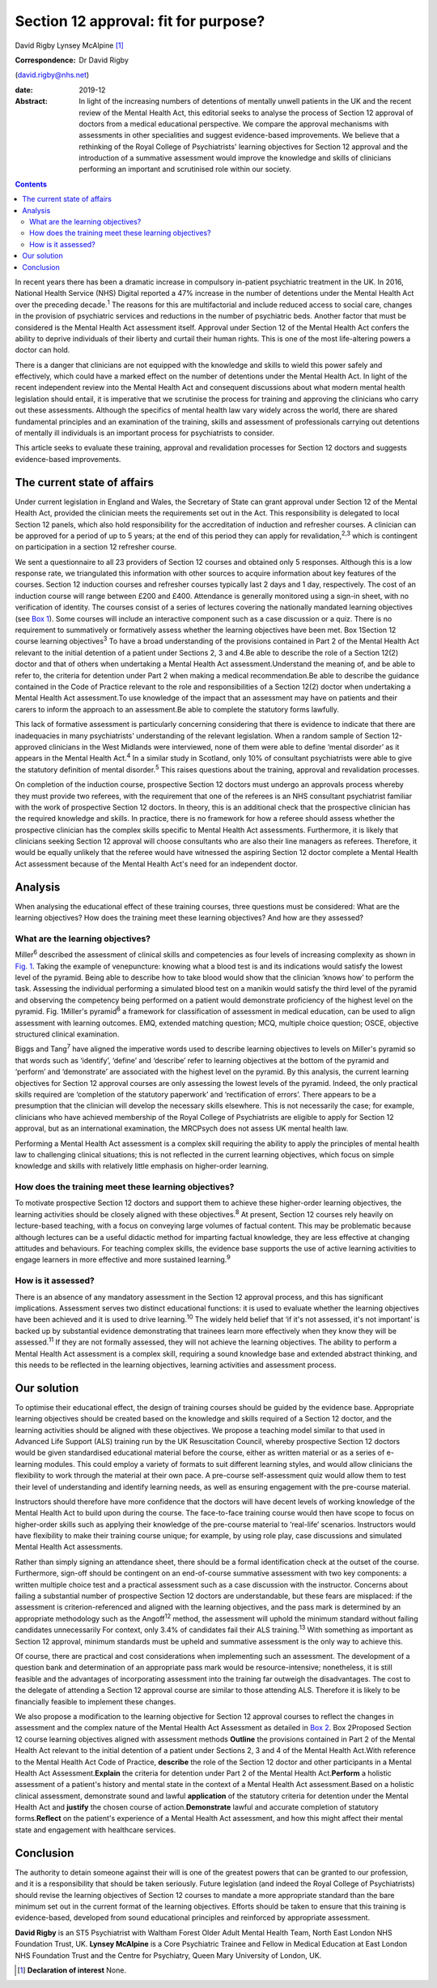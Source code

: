 =====================================
Section 12 approval: fit for purpose?
=====================================



David Rigby
Lynsey McAlpine [1]_

:Correspondence: Dr David Rigby
(david.rigby@nhs.net)

:date: 2019-12

:Abstract:
   In light of the increasing numbers of detentions of mentally unwell
   patients in the UK and the recent review of the Mental Health Act,
   this editorial seeks to analyse the process of Section 12 approval of
   doctors from a medical educational perspective. We compare the
   approval mechanisms with assessments in other specialities and
   suggest evidence-based improvements. We believe that a rethinking of
   the Royal College of Psychiatrists' learning objectives for Section
   12 approval and the introduction of a summative assessment would
   improve the knowledge and skills of clinicians performing an
   important and scrutinised role within our society.


.. contents::
   :depth: 3
..

In recent years there has been a dramatic increase in compulsory
in-patient psychiatric treatment in the UK. In 2016, National Health
Service (NHS) Digital reported a 47% increase in the number of
detentions under the Mental Health Act over the preceding
decade.\ :sup:`1` The reasons for this are multifactorial and include
reduced access to social care, changes in the provision of psychiatric
services and reductions in the number of psychiatric beds. Another
factor that must be considered is the Mental Health Act assessment
itself. Approval under Section 12 of the Mental Health Act confers the
ability to deprive individuals of their liberty and curtail their human
rights. This is one of the most life-altering powers a doctor can hold.

There is a danger that clinicians are not equipped with the knowledge
and skills to wield this power safely and effectively, which could have
a marked effect on the number of detentions under the Mental Health Act.
In light of the recent independent review into the Mental Health Act and
consequent discussions about what modern mental health legislation
should entail, it is imperative that we scrutinise the process for
training and approving the clinicians who carry out these assessments.
Although the specifics of mental health law vary widely across the
world, there are shared fundamental principles and an examination of the
training, skills and assessment of professionals carrying out detentions
of mentally ill individuals is an important process for psychiatrists to
consider.

This article seeks to evaluate these training, approval and revalidation
processes for Section 12 doctors and suggests evidence-based
improvements.

.. _sec1:

The current state of affairs
============================

Under current legislation in England and Wales, the Secretary of State
can grant approval under Section 12 of the Mental Health Act, provided
the clinician meets the requirements set out in the Act. This
responsibility is delegated to local Section 12 panels, which also hold
responsibility for the accreditation of induction and refresher courses.
A clinician can be approved for a period of up to 5 years; at the end of
this period they can apply for revalidation,\ :sup:`2,3` which is
contingent on participation in a section 12 refresher course.

We sent a questionnaire to all 23 providers of Section 12 courses and
obtained only 5 responses. Although this is a low response rate, we
triangulated this information with other sources to acquire information
about key features of the courses. Section 12 induction courses and
refresher courses typically last 2 days and 1 day, respectively. The
cost of an induction course will range between £200 and £400. Attendance
is generally monitored using a sign-in sheet, with no verification of
identity. The courses consist of a series of lectures covering the
nationally mandated learning objectives (see `Box 1 <#BOX1>`__). Some
courses will include an interactive component such as a case discussion
or a quiz. There is no requirement to summatively or formatively assess
whether the learning objectives have been met. Box 1Section 12 course
learning objectives\ :sup:`3` To have a broad understanding of the
provisions contained in Part 2 of the Mental Health Act relevant to the
initial detention of a patient under Sections 2, 3 and 4.Be able to
describe the role of a Section 12(2) doctor and that of others when
undertaking a Mental Health Act assessment.Understand the meaning of,
and be able to refer to, the criteria for detention under Part 2 when
making a medical recommendation.Be able to describe the guidance
contained in the Code of Practice relevant to the role and
responsibilities of a Section 12(2) doctor when undertaking a Mental
Health Act assessment.To use knowledge of the impact that an assessment
may have on patients and their carers to inform the approach to an
assessment.Be able to complete the statutory forms lawfully.

This lack of formative assessment is particularly concerning considering
that there is evidence to indicate that there are inadequacies in many
psychiatrists' understanding of the relevant legislation. When a random
sample of Section 12-approved clinicians in the West Midlands were
interviewed, none of them were able to define ‘mental disorder’ as it
appears in the Mental Health Act.\ :sup:`4` In a similar study in
Scotland, only 10% of consultant psychiatrists were able to give the
statutory definition of mental disorder.\ :sup:`5` This raises questions
about the training, approval and revalidation processes.

On completion of the induction course, prospective Section 12 doctors
must undergo an approvals process whereby they must provide two
referees, with the requirement that one of the referees is an NHS
consultant psychiatrist familiar with the work of prospective Section 12
doctors. In theory, this is an additional check that the prospective
clinician has the required knowledge and skills. In practice, there is
no framework for how a referee should assess whether the prospective
clinician has the complex skills specific to Mental Health Act
assessments. Furthermore, it is likely that clinicians seeking Section
12 approval will choose consultants who are also their line managers as
referees. Therefore, it would be equally unlikely that the referee would
have witnessed the aspiring Section 12 doctor complete a Mental Health
Act assessment because of the Mental Health Act's need for an
independent doctor.

.. _sec2:

Analysis
========

When analysing the educational effect of these training courses, three
questions must be considered: What are the learning objectives? How does
the training meet these learning objectives? And how are they assessed?

.. _sec2-1:

What are the learning objectives?
---------------------------------

Miller\ :sup:`6` described the assessment of clinical skills and
competencies as four levels of increasing complexity as shown in `Fig.
1 <#fig01>`__. Taking the example of venepuncture: knowing what a blood
test is and its indications would satisfy the lowest level of the
pyramid. Being able to describe how to take blood would show that the
clinician ‘knows how’ to perform the task. Assessing the individual
performing a simulated blood test on a manikin would satisfy the third
level of the pyramid and observing the competency being performed on a
patient would demonstrate proficiency of the highest level on the
pyramid. Fig. 1Miller's pyramid\ :sup:`6` a framework for classification
of assessment in medical education, can be used to align assessment with
learning outcomes. EMQ, extended matching question; MCQ, multiple choice
question; OSCE, objective structured clinical examination.

Biggs and Tang\ :sup:`7` have aligned the imperative words used to
describe learning objectives to levels on Miller's pyramid so that words
such as ‘identify’, ‘define’ and ‘describe’ refer to learning objectives
at the bottom of the pyramid and ‘perform’ and ‘demonstrate’ are
associated with the highest level on the pyramid. By this analysis, the
current learning objectives for Section 12 approval courses are only
assessing the lowest levels of the pyramid. Indeed, the only practical
skills required are ‘completion of the statutory paperwork’ and
‘rectification of errors’. There appears to be a presumption that the
clinician will develop the necessary skills elsewhere. This is not
necessarily the case; for example, clinicians who have achieved
membership of the Royal College of Psychiatrists are eligible to apply
for Section 12 approval, but as an international examination, the
MRCPsych does not assess UK mental health law.

Performing a Mental Health Act assessment is a complex skill requiring
the ability to apply the principles of mental health law to challenging
clinical situations; this is not reflected in the current learning
objectives, which focus on simple knowledge and skills with relatively
little emphasis on higher-order learning.

.. _sec2-2:

How does the training meet these learning objectives?
-----------------------------------------------------

To motivate prospective Section 12 doctors and support them to achieve
these higher-order learning objectives, the learning activities should
be closely aligned with these objectives.\ :sup:`8` At present, Section
12 courses rely heavily on lecture-based teaching, with a focus on
conveying large volumes of factual content. This may be problematic
because although lectures can be a useful didactic method for imparting
factual knowledge, they are less effective at changing attitudes and
behaviours. For teaching complex skills, the evidence base supports the
use of active learning activities to engage learners in more effective
and more sustained learning.\ :sup:`9`

.. _sec2-3:

How is it assessed?
-------------------

There is an absence of any mandatory assessment in the Section 12
approval process, and this has significant implications. Assessment
serves two distinct educational functions: it is used to evaluate
whether the learning objectives have been achieved and it is used to
drive learning.\ :sup:`10` The widely held belief that ‘if it's not
assessed, it's not important’ is backed up by substantial evidence
demonstrating that trainees learn more effectively when they know they
will be assessed.\ :sup:`11` If they are not formally assessed, they
will not achieve the learning objectives. The ability to perform a
Mental Health Act assessment is a complex skill, requiring a sound
knowledge base and extended abstract thinking, and this needs to be
reflected in the learning objectives, learning activities and assessment
process.

.. _sec3:

Our solution
============

To optimise their educational effect, the design of training courses
should be guided by the evidence base. Appropriate learning objectives
should be created based on the knowledge and skills required of a
Section 12 doctor, and the learning activities should be aligned with
these objectives. We propose a teaching model similar to that used in
Advanced Life Support (ALS) training run by the UK Resuscitation
Council, whereby prospective Section 12 doctors would be given
standardised educational material before the course, either as written
material or as a series of e-learning modules. This could employ a
variety of formats to suit different learning styles, and would allow
clinicians the flexibility to work through the material at their own
pace. A pre-course self-assessment quiz would allow them to test their
level of understanding and identify learning needs, as well as ensuring
engagement with the pre-course material.

Instructors should therefore have more confidence that the doctors will
have decent levels of working knowledge of the Mental Health Act to
build upon during the course. The face-to-face training course would
then have scope to focus on higher-order skills such as applying their
knowledge of the pre-course material to ‘real-life’ scenarios.
Instructors would have flexibility to make their training course unique;
for example, by using role play, case discussions and simulated Mental
Health Act assessments.

Rather than simply signing an attendance sheet, there should be a formal
identification check at the outset of the course. Furthermore, sign-off
should be contingent on an end-of-course summative assessment with two
key components: a written multiple choice test and a practical
assessment such as a case discussion with the instructor. Concerns about
failing a substantial number of prospective Section 12 doctors are
understandable, but these fears are misplaced: if the assessment is
criterion-referenced and aligned with the learning objectives, and the
pass mark is determined by an appropriate methodology such as the
Angoff\ :sup:`12` method, the assessment will uphold the minimum
standard without failing candidates unnecessarily For context, only 3.4%
of candidates fail their ALS training.\ :sup:`13` With something as
important as Section 12 approval, minimum standards must be upheld and
summative assessment is the only way to achieve this.

Of course, there are practical and cost considerations when implementing
such an assessment. The development of a question bank and determination
of an appropriate pass mark would be resource-intensive; nonetheless, it
is still feasible and the advantages of incorporating assessment into
the training far outweigh the disadvantages. The cost to the delegate of
attending a Section 12 approval course are similar to those attending
ALS. Therefore it is likely to be financially feasible to implement
these changes.

We also propose a modification to the learning objective for Section 12
approval courses to reflect the changes in assessment and the complex
nature of the Mental Health Act Assessment as detailed in `Box
2 <#BOX2>`__. Box 2Proposed Section 12 course learning objectives
aligned with assessment methods **Outline** the provisions contained in
Part 2 of the Mental Health Act relevant to the initial detention of a
patient under Sections 2, 3 and 4 of the Mental Health Act.With
reference to the Mental Health Act Code of Practice, **describe** the
role of the Section 12 doctor and other participants in a Mental Health
Act Assessment.\ **Explain** the criteria for detention under Part 2 of
the Mental Health Act.\ **Perform** a holistic assessment of a patient's
history and mental state in the context of a Mental Health Act
assessment.Based on a holistic clinical assessment, demonstrate sound
and lawful **application** of the statutory criteria for detention under
the Mental Health Act and **justify** the chosen course of
action.\ **Demonstrate** lawful and accurate completion of statutory
forms.\ **Reflect** on the patient's experience of a Mental Health Act
assessment, and how this might affect their mental state and engagement
with healthcare services.

.. _sec4:

Conclusion
==========

The authority to detain someone against their will is one of the
greatest powers that can be granted to our profession, and it is a
responsibility that should be taken seriously. Future legislation (and
indeed the Royal College of Psychiatrists) should revise the learning
objectives of Section 12 courses to mandate a more appropriate standard
than the bare minimum set out in the current format of the learning
objectives. Efforts should be taken to ensure that this training is
evidence-based, developed from sound educational principles and
reinforced by appropriate assessment.

**David Rigby** is an ST5 Psychiatrist with Waltham Forest Older Adult
Mental Health Team, North East London NHS Foundation Trust, UK. **Lynsey
McAlpine** is a Core Psychiatric Trainee and Fellow in Medical Education
at East London NHS Foundation Trust and the Centre for Psychiatry, Queen
Mary University of London, UK.

.. [1]
   **Declaration of interest** None.
